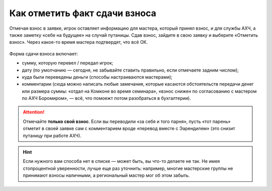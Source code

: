 Как отметить факт сдачи взноса
====================================
    
Отмечая взнос в заявке, игрок оставляет информацию для мастера, который принял взнос, и для службы АХЧ, а также заметку «себе на будущее» на случай путаницы. Сдав взнос, зайдите в свою заявку и выберите «Отметить взнос». Через какое-то время мастера подтвердят, что всё ОК.

.. figure:: fee1.jpg
       :scale: 100 %
       :align: center
       :alt: Кнопка «отметить взнос»

Форма сдачи взноса включает:

* сумму, которую перевел / передал игрок;
* дату (по умолчанию — сегодня, не забывайте ставить правильно, если отмечаете задним числом);
* куда были переведены деньги (способы настраиваются мастерами);
* комментарии (сюда можно написать любые замечания, которые касаются обстоятельств передачи денег или размера суммы: «отдал на Комконе во время семинара», «взнос снижен по согласованию с мастером по АХЧ Боромиром», — всё, что помоежт потом разобраться в бухгалтерии).

.. figure:: fee2.png
       :scale: 100 %
       :align: center
       :alt: Форма для взноса

.. attention:: Отмечайте **только свой взнос**. Если вы переводили «за себя и того парня», пусть «тот парень» отметит в своей заявке сам с комментарием вроде «перевод вместе с Эарендилем» (это снизит путаницу при работе АХЧ).

.. hint:: Если нужного вам способа нет в списке — может быть, вы что-то делаете не так. Не имея стопроцентной уверенности, лучше еще раз уточнить: например, многие мастерские группы не принимают взносы наличными, а региональный мастер мог об этом забыть.